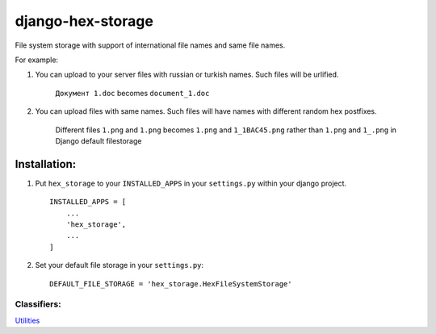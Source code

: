 ==================
django-hex-storage
==================

File system storage with support of international file names and same file names.

For example:

1. You can upload to your server files with russian or turkish names. Such files will be urlified.
    
    ``Документ 1.doc`` becomes ``document_1.doc``

2. You can upload files with same names. Such files will have names with different random hex postfixes.

    Different files ``1.png`` and ``1.png`` becomes ``1.png`` and ``1_1BAC45.png`` rather than 
    ``1.png`` and ``1_.png`` in Django default filestorage

Installation:
=============

1. Put ``hex_storage`` to your ``INSTALLED_APPS`` in your ``settings.py`` within your django project. ::

    INSTALLED_APPS = [
        ...
        'hex_storage',
        ...
    ]

2. Set your default file storage in your ``settings.py``::

    DEFAULT_FILE_STORAGE = 'hex_storage.HexFileSystemStorage'

    
Classifiers:
-------------

`Utilities`_

.. _`Utilities`: http://www.redsolutioncms.org/classifiers/utilities